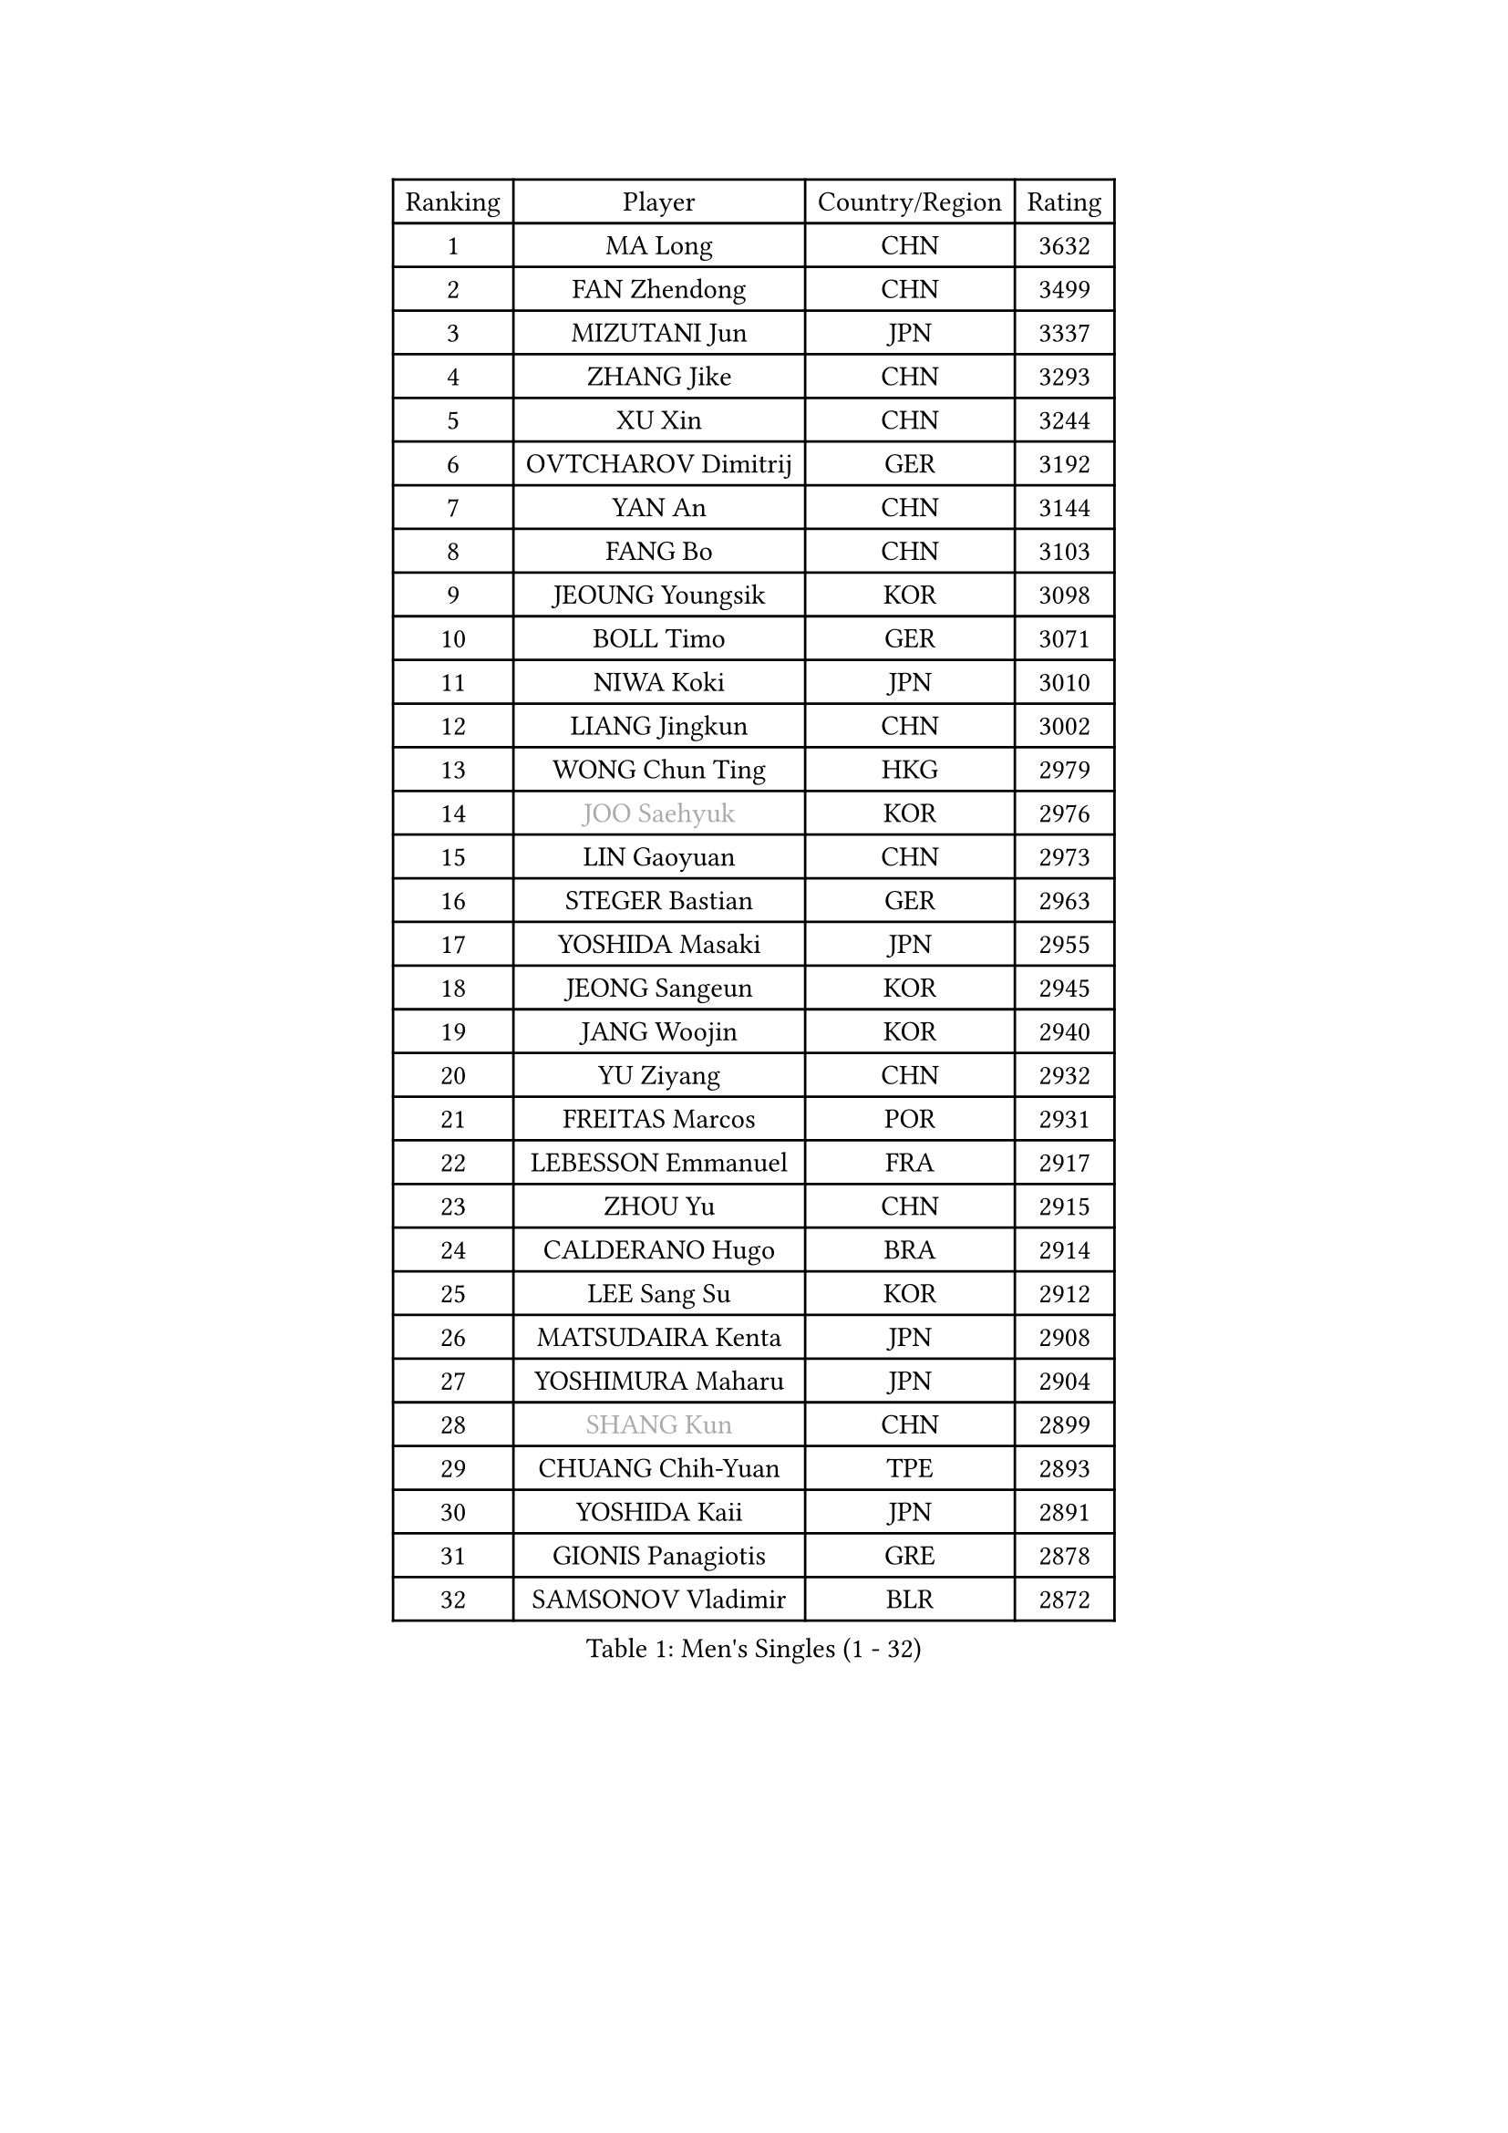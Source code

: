 
#set text(font: ("Courier New", "NSimSun"))
#figure(
  caption: "Men's Singles (1 - 32)",
    table(
      columns: 4,
      [Ranking], [Player], [Country/Region], [Rating],
      [1], [MA Long], [CHN], [3632],
      [2], [FAN Zhendong], [CHN], [3499],
      [3], [MIZUTANI Jun], [JPN], [3337],
      [4], [ZHANG Jike], [CHN], [3293],
      [5], [XU Xin], [CHN], [3244],
      [6], [OVTCHAROV Dimitrij], [GER], [3192],
      [7], [YAN An], [CHN], [3144],
      [8], [FANG Bo], [CHN], [3103],
      [9], [JEOUNG Youngsik], [KOR], [3098],
      [10], [BOLL Timo], [GER], [3071],
      [11], [NIWA Koki], [JPN], [3010],
      [12], [LIANG Jingkun], [CHN], [3002],
      [13], [WONG Chun Ting], [HKG], [2979],
      [14], [#text(gray, "JOO Saehyuk")], [KOR], [2976],
      [15], [LIN Gaoyuan], [CHN], [2973],
      [16], [STEGER Bastian], [GER], [2963],
      [17], [YOSHIDA Masaki], [JPN], [2955],
      [18], [JEONG Sangeun], [KOR], [2945],
      [19], [JANG Woojin], [KOR], [2940],
      [20], [YU Ziyang], [CHN], [2932],
      [21], [FREITAS Marcos], [POR], [2931],
      [22], [LEBESSON Emmanuel], [FRA], [2917],
      [23], [ZHOU Yu], [CHN], [2915],
      [24], [CALDERANO Hugo], [BRA], [2914],
      [25], [LEE Sang Su], [KOR], [2912],
      [26], [MATSUDAIRA Kenta], [JPN], [2908],
      [27], [YOSHIMURA Maharu], [JPN], [2904],
      [28], [#text(gray, "SHANG Kun")], [CHN], [2899],
      [29], [CHUANG Chih-Yuan], [TPE], [2893],
      [30], [YOSHIDA Kaii], [JPN], [2891],
      [31], [GIONIS Panagiotis], [GRE], [2878],
      [32], [SAMSONOV Vladimir], [BLR], [2872],
    )
  )#pagebreak()

#set text(font: ("Courier New", "NSimSun"))
#figure(
  caption: "Men's Singles (33 - 64)",
    table(
      columns: 4,
      [Ranking], [Player], [Country/Region], [Rating],
      [33], [FALCK Mattias], [SWE], [2869],
      [34], [ARUNA Quadri], [NGR], [2868],
      [35], [MURAMATSU Yuto], [JPN], [2864],
      [36], [LI Ping], [QAT], [2863],
      [37], [FRANZISKA Patrick], [GER], [2855],
      [38], [#text(gray, "TANG Peng")], [HKG], [2846],
      [39], [XU Chenhao], [CHN], [2844],
      [40], [GAUZY Simon], [FRA], [2837],
      [41], [KARLSSON Kristian], [SWE], [2831],
      [42], [GAO Ning], [SGP], [2828],
      [43], [CHEN Weixing], [AUT], [2828],
      [44], [GROTH Jonathan], [DEN], [2823],
      [45], [TOKIC Bojan], [SLO], [2823],
      [46], [UEDA Jin], [JPN], [2822],
      [47], [DYJAS Jakub], [POL], [2821],
      [48], [APOLONIA Tiago], [POR], [2819],
      [49], [PITCHFORD Liam], [ENG], [2815],
      [50], [KOU Lei], [UKR], [2808],
      [51], [WALTHER Ricardo], [GER], [2806],
      [52], [FILUS Ruwen], [GER], [2803],
      [53], [PAK Sin Hyok], [PRK], [2801],
      [54], [OSHIMA Yuya], [JPN], [2801],
      [55], [GERELL Par], [SWE], [2797],
      [56], [WANG Zengyi], [POL], [2796],
      [57], [#text(gray, "SHIONO Masato")], [JPN], [2795],
      [58], [#text(gray, "LEE Jungwoo")], [KOR], [2791],
      [59], [GARDOS Robert], [AUT], [2789],
      [60], [DUDA Benedikt], [GER], [2786],
      [61], [CHO Seungmin], [KOR], [2785],
      [62], [FEGERL Stefan], [AUT], [2784],
      [63], [HO Kwan Kit], [HKG], [2783],
      [64], [DESAI Harmeet], [IND], [2774],
    )
  )#pagebreak()

#set text(font: ("Courier New", "NSimSun"))
#figure(
  caption: "Men's Singles (65 - 96)",
    table(
      columns: 4,
      [Ranking], [Player], [Country/Region], [Rating],
      [65], [MONTEIRO Joao], [POR], [2773],
      [66], [#text(gray, "LI Hu")], [SGP], [2772],
      [67], [MATTENET Adrien], [FRA], [2772],
      [68], [LIM Jonghoon], [KOR], [2769],
      [69], [ASSAR Omar], [EGY], [2769],
      [70], [ZHOU Kai], [CHN], [2768],
      [71], [OUAICHE Stephane], [ALG], [2765],
      [72], [WANG Eugene], [CAN], [2758],
      [73], [CHEN Chien-An], [TPE], [2756],
      [74], [SHIBAEV Alexander], [RUS], [2756],
      [75], [ACHANTA Sharath Kamal], [IND], [2753],
      [76], [FLORE Tristan], [FRA], [2748],
      [77], [JIANG Tianyi], [HKG], [2747],
      [78], [LAM Siu Hang], [HKG], [2741],
      [79], [KALLBERG Anton], [SWE], [2738],
      [80], [KIM Minseok], [KOR], [2735],
      [81], [KIZUKURI Yuto], [JPN], [2734],
      [82], [WANG Yang], [SVK], [2734],
      [83], [CRISAN Adrian], [ROU], [2734],
      [84], [TAZOE Kenta], [JPN], [2734],
      [85], [PUCAR Tomislav], [CRO], [2724],
      [86], [ZHMUDENKO Yaroslav], [UKR], [2723],
      [87], [ZHOU Qihao], [CHN], [2722],
      [88], [PERSSON Jon], [SWE], [2719],
      [89], [LIAO Cheng-Ting], [TPE], [2719],
      [90], [HARIMOTO Tomokazu], [JPN], [2715],
      [91], [MORIZONO Masataka], [JPN], [2714],
      [92], [#text(gray, "WANG Xi")], [GER], [2712],
      [93], [ROBINOT Quentin], [FRA], [2709],
      [94], [GACINA Andrej], [CRO], [2698],
      [95], [LUNDQVIST Jens], [SWE], [2696],
      [96], [#text(gray, "OH Sangeun")], [KOR], [2695],
    )
  )#pagebreak()

#set text(font: ("Courier New", "NSimSun"))
#figure(
  caption: "Men's Singles (97 - 128)",
    table(
      columns: 4,
      [Ranking], [Player], [Country/Region], [Rating],
      [97], [ALAMIYAN Noshad], [IRI], [2692],
      [98], [TAKAKIWA Taku], [JPN], [2692],
      [99], [OIKAWA Mizuki], [JPN], [2689],
      [100], [ELOI Damien], [FRA], [2688],
      [101], [MACHI Asuka], [JPN], [2684],
      [102], [KANG Dongsoo], [KOR], [2683],
      [103], [IONESCU Ovidiu], [ROU], [2683],
      [104], [KONECNY Tomas], [CZE], [2681],
      [105], [SAKAI Asuka], [JPN], [2678],
      [106], [#text(gray, "HE Zhiwen")], [ESP], [2678],
      [107], [KIM Donghyun], [KOR], [2678],
      [108], [ANDERSSON Harald], [SWE], [2676],
      [109], [ROBLES Alvaro], [ESP], [2673],
      [110], [HABESOHN Daniel], [AUT], [2670],
      [111], [CANTERO Jesus], [ESP], [2665],
      [112], [YOSHIMURA Kazuhiro], [JPN], [2663],
      [113], [DRINKHALL Paul], [ENG], [2662],
      [114], [PARK Ganghyeon], [KOR], [2660],
      [115], [GERALDO Joao], [POR], [2658],
      [116], [MATSUDAIRA Kenji], [JPN], [2656],
      [117], [MATSUYAMA Yuki], [JPN], [2653],
      [118], [WANG Chuqin], [CHN], [2650],
      [119], [VLASOV Grigory], [RUS], [2649],
      [120], [FANG Yinchi], [CHN], [2649],
      [121], [MACHADO Carlos], [ESP], [2647],
      [122], [SAMBE Kohei], [JPN], [2647],
      [123], [SZOCS Hunor], [ROU], [2646],
      [124], [ZHAI Yujia], [DEN], [2646],
      [125], [PAPAGEORGIOU Konstantinos], [GRE], [2646],
      [126], [ZHU Linfeng], [CHN], [2642],
      [127], [BOBOCICA Mihai], [ITA], [2642],
      [128], [MONTEIRO Thiago], [BRA], [2637],
    )
  )